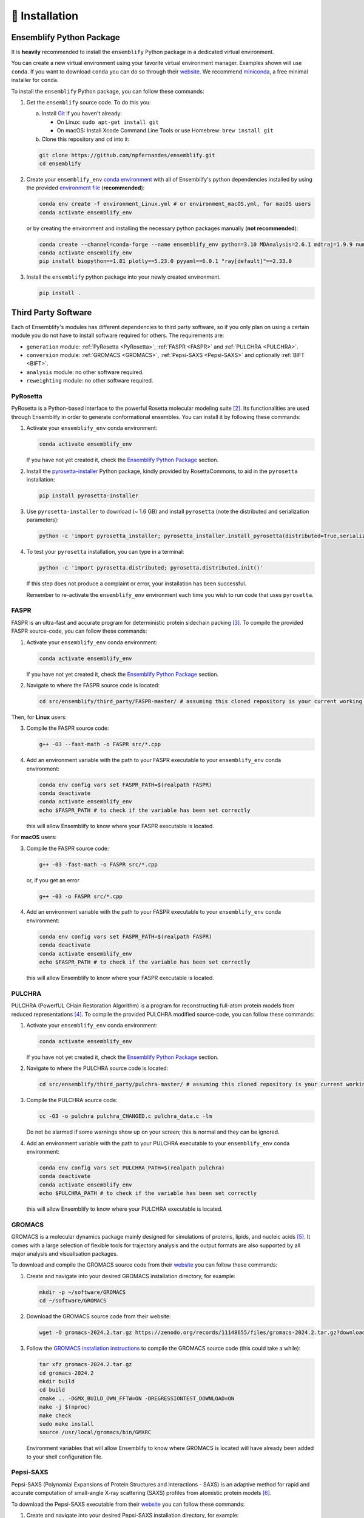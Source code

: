 .. _Installation:

🧰 Installation
===============

Ensemblify Python Package
-------------------------

It is **heavily** recommended to install the ``ensemblify`` Python package in a dedicated virtual environment.

You can create a new virtual environment using your favorite virtual environment manager. Examples shown will use ``conda``. If you want to download ``conda`` you can do so through their `website <https://conda.io/projects/conda/en/latest/user-guide/install/index.html>`_. We recommend `miniconda <https://www.anaconda.com/docs/getting-started/miniconda/install>`_, a free minimal installer for ``conda``.

To install the ``ensemblify`` Python package, you can follow these commands:

1. Get the ``ensemblify`` source code. To do this you:

   a. Install `Git <https://git-scm.com/>`_ if you haven't already:

      - On Linux: ``sudo apt-get install git``
      - On macOS: Install Xcode Command Line Tools or use Homebrew: ``brew install git``

   b. Clone this repository and ``cd`` into it:

   .. code-block:: bash

      git clone https://github.com/npfernandes/ensemblify.git
      cd ensemblify

2. Create your ``ensemblify_env`` `conda environment <https://docs.conda.io/projects/conda/en/latest/user-guide/tasks/manage-environments.html>`_ with all of Ensemblify's python dependencies installed by using the provided `environment file <environment.yml>`_ (**recommended**):

   .. code-block:: bash

      conda env create -f environment_Linux.yml # or environment_macOS.yml, for macOS users
      conda activate ensemblify_env

   or by creating the environment and installing the necessary python packages manually (**not recommended**):

   .. code-block:: bash

      conda create --channel=conda-forge --name ensemblify_env python=3.10 MDAnalysis=2.6.1 mdtraj=1.9.9 numpy=1.26.4 pandas=2.2.2 pyarrow=13.0.0 scikit-learn=1.4.2 scipy=1.12.0 tqdm=4.66.2
      conda activate ensemblify_env
      pip install biopython==1.81 plotly==5.23.0 pyyaml==6.0.1 "ray[default]"==2.33.0

3. Install the ``ensemblify`` python package into your newly created environment.

   .. code-block:: bash

      pip install .

.. Alternatively, Ensemblify is available via the Python Package Index:

..    .. code-block:: bash

..       conda activate ensemblify_env   
..       pip install -U ensemblify

Third Party Software
--------------------

Each of Ensemblify's modules has different dependencies to third party software, so if you only plan on using a certain module you do not have to install software required for others. The requirements are:

- ``generation`` module: :ref:`PyRosetta <PyRosetta>`, :ref:`FASPR <FASPR>` and :ref:`PULCHRA <PULCHRA>`.
- ``conversion`` module: :ref:`GROMACS <GROMACS>`, :ref:`Pepsi-SAXS <Pepsi-SAXS>` and optionally :ref:`BIFT <BIFT>`.
- ``analysis`` module: no other software required.
- ``reweighting`` module: no other software required.

.. _PyRosetta:

PyRosetta
^^^^^^^^^

PyRosetta is a Python-based interface to the powerful Rosetta molecular modeling suite [2]_. Its functionalities are used through Ensemblify in order to generate conformational ensembles. You can install it by following these commands:

1. Activate your ``ensemblify_env`` conda environment:

   .. code-block:: bash

      conda activate ensemblify_env

   If you have not yet created it, check the `Ensemblify Python Package <#ensemblify-python-package>`_ section.

2. Install the `pyrosetta-installer <https://pypi.org/project/pyrosetta-installer/>`_ Python package, kindly provided by RosettaCommons, to aid in the ``pyrosetta`` installation:

   .. code-block:: bash

      pip install pyrosetta-installer 

3. Use ``pyrosetta-installer`` to download (~ 1.6 GB) and install ``pyrosetta`` (note the distributed and serialization parameters):

   .. code-block:: bash

      python -c 'import pyrosetta_installer; pyrosetta_installer.install_pyrosetta(distributed=True,serialization=True)'

4. To test your ``pyrosetta`` installation, you can type in a terminal:

   .. code-block:: bash

      python -c 'import pyrosetta.distributed; pyrosetta.distributed.init()'

   If this step does not produce a complaint or error, your installation has been successful.

   Remember to re-activate the ``ensemblify_env`` environment each time you wish to run code that uses ``pyrosetta``.

.. _FASPR:

FASPR
^^^^^

FASPR is an ultra-fast and accurate program for deterministic protein sidechain packing [3]_. To compile the provided FASPR source-code, you can follow these commands:

1. Activate your ``ensemblify_env`` conda environment:

   .. code-block:: bash

      conda activate ensemblify_env

   If you have not yet created it, check the `Ensemblify Python Package <#ensemblify-python-package>`_ section.

2. Navigate to where the FASPR source code is located:

   .. code-block:: bash

      cd src/ensemblify/third_party/FASPR-master/ # assuming this cloned repository is your current working directory

Then, for **Linux** users:

3. Compile the FASPR source code:

   .. code-block:: bash

      g++ -O3 --fast-math -o FASPR src/*.cpp

4. Add an environment variable with the path to your FASPR executable to your ``ensemblify_env`` conda environment:

   .. code-block:: bash

      conda env config vars set FASPR_PATH=$(realpath FASPR)
      conda deactivate
      conda activate ensemblify_env
      echo $FASPR_PATH # to check if the variable has been set correctly

   this will allow Ensemblify to know where your FASPR executable is located.

For **macOS** users:

3. Compile the FASPR source code:

   .. code-block:: bash

      g++ -03 -fast-math -o FASPR src/*.cpp

   or, if you get an error

   .. code-block:: bash

      g++ -03 -o FASPR src/*.cpp

4. Add an environment variable with the path to your FASPR executable to your ``ensemblify_env`` conda environment:

   .. code-block:: bash

      conda env config vars set FASPR_PATH=$(realpath FASPR)
      conda deactivate
      conda activate ensemblify_env
      echo $FASPR_PATH # to check if the variable has been set correctly

   this will allow Ensemblify to know where your FASPR executable is located.

.. _PULCHRA:

PULCHRA
^^^^^^^

PULCHRA (PowerfUL CHain Restoration Algorithm) is a program for reconstructing full-atom protein models from reduced representations [4]_. To compile the provided PULCHRA modified source-code, you can follow these commands:

1. Activate your ``ensemblify_env`` conda environment:

   .. code-block:: bash

      conda activate ensemblify_env

   If you have not yet created it, check the `Ensemblify Python Package <#ensemblify-python-package>`_ section.

2. Navigate to where the PULCHRA source code is located:

   .. code-block:: bash

      cd src/ensemblify/third_party/pulchra-master/ # assuming this cloned repository is your current working directory

3. Compile the PULCHRA source code:

   .. code-block:: bash

      cc -O3 -o pulchra pulchra_CHANGED.c pulchra_data.c -lm

   Do not be alarmed if some warnings show up on your screen; this is normal and they can be ignored.

4. Add an environment variable with the path to your PULCHRA executable to your ``ensemblify_env`` conda environment:

   .. code-block:: bash

      conda env config vars set PULCHRA_PATH=$(realpath pulchra)
      conda deactivate
      conda activate ensemblify_env
      echo $PULCHRA_PATH # to check if the variable has been set correctly

   this will allow Ensemblify to know where your PULCHRA executable is located.

.. _GROMACS:

GROMACS
^^^^^^^

GROMACS is a molecular dynamics package mainly designed for simulations of proteins, lipids, and nucleic acids [5]_. It comes with a large selection of flexible tools for trajectory analysis and the output formats are also supported by all major analysis and visualisation packages.

To download and compile the GROMACS source code from their `website <https://ftp.gromacs.org/gromacs/gromacs-2024.2.tar.gz>`_ you can follow these commands:

1. Create and navigate into your desired GROMACS installation directory, for example:

   .. code-block:: bash

      mkdir -p ~/software/GROMACS
      cd ~/software/GROMACS

2. Download the GROMACS source code from their website:

   .. code-block:: bash

      wget -O gromacs-2024.2.tar.gz https://zenodo.org/records/11148655/files/gromacs-2024.2.tar.gz?download=1

3. Follow the `GROMACS installation instructions <https://manual.gromacs.org/documentation/current/install-guide/index.html>`_ to compile the GROMACS source code (this could take a while):

   .. code-block:: bash

      tar xfz gromacs-2024.2.tar.gz
      cd gromacs-2024.2
      mkdir build
      cd build
      cmake .. -DGMX_BUILD_OWN_FFTW=ON -DREGRESSIONTEST_DOWNLOAD=ON
      make -j $(nproc)
      make check
      sudo make install
      source /usr/local/gromacs/bin/GMXRC

   Environment variables that will allow Ensemblify to know where GROMACS is located will have already been added to your shell configuration file.

.. _Pepsi-SAXS:

Pepsi-SAXS
^^^^^^^^^^

Pepsi-SAXS (Polynomial Expansions of Protein Structures and Interactions - SAXS) is an adaptive method for rapid and accurate computation of small-angle X-ray scattering (SAXS) profiles from atomistic protein models [6]_.

To download the Pepsi-SAXS executable from their `website <https://team.inria.fr/nano-d/software/pepsi-saxs/>`_ you can follow these commands:

1. Create and navigate into your desired Pepsi-SAXS installation directory, for example:

   .. code-block:: bash

      mkdir -p ~/software/Pepsi-SAXS/
      cd ~/software/Pepsi-SAXS/

Then, for **Linux** users:

2. Download and extract the Pepsi-SAXS Linux executable:

   .. code-block:: bash

      wget -O Pepsi-SAXS-Linux.zip https://files.inria.fr/NanoDFiles/Website/Software/Pepsi-SAXS/Linux/3.0/Pepsi-SAXS-Linux.zip
      unzip Pepsi-SAXS-Linux.zip

3. Add an environment variable with the path to your Pepsi-SAXS executable to your ``ensemblify_env`` conda environment:

   .. code-block:: bash
      
      conda activate ensemblify_env
      conda env config vars set PEPSI_SAXS_PATH=$(realpath Pepsi-SAXS)
      conda deactivate
      conda activate ensemblify_env
      echo $PEPSI_SAXS_PATH # to check if the variable has been set correctly

   this will allow Ensemblify to know where your Pepsi-SAXS executable is located.

For **macOS** users:

2. Download and extract the Pepsi-SAXS macOS executable:

   .. code-block:: bash

      curl -O Pepsi-SAXS-MacOS.zip https://files.inria.fr/NanoDFiles/Website/Software/Pepsi-SAXS/MacOS/2.6/Pepsi-SAXS.zip
      unzip Pepsi-SAXS-MacOS.zip

3. Add an environment variable with the path to your Pepsi-SAXS executable to your ``ensemblify_env`` conda environment:

   .. code-block:: bash
      
      conda activate ensemblify_env
      conda env config vars set PEPSI_SAXS_PATH=$(realpath Pepsi-SAXS)
      conda deactivate
      conda activate ensemblify_env
      echo $PEPSI_SAXS_PATH # to check if the variable has been set correctly

   this will allow Ensemblify to know where your Pepsi-SAXS executable is located.

.. _BIFT:

BIFT
^^^^

Bayesian indirect Fourier transformation (BIFT) of small-angle experimental data allows for an estimation of parameters that describe the data [7]_. Larsen *et al.* show in [8]_ that BIFT can identify whether the experimental error in small-angle scattering data is over or underestimated. Here we use their implementation of this method to make this determination and scale the error values accordingly.

To compile the provided BIFT source code, you can follow these commands:

1. Activate your ``ensemblify_env`` conda environment:

   .. code-block:: bash

      conda activate ensemblify_env

   If you have not yet created it, check the `Ensemblify Python Package <#ensemblify-python-package>`_ section.

2. Navigate to where the BIFT source code is located:

   .. code-block:: bash

      cd src/ensemblify/third_party/BIFT/ # assuming this cloned repository is your current working directory

3. Compile the BIFT source code:

   .. code-block:: bash

      gfortran -march=native -O3 bift.f -o bift

   the `-march=native` flag may be replaced with `-m64` or `-m32`, and it may be necessary to include the `-static` flag depending on which system you are on.

4. Add an environment variable with the path to your BIFT executable to your ``ensemblify_env`` conda environment:

   .. code-block:: bash

      conda env config vars set BIFT_PATH=$(realpath bift)
      conda deactivate
      conda activate ensemblify_env
      echo $BIFT_PATH # to check if the variable has been set correctly

   this will allow Ensemblify to know where your BIFT executable is located.

Do not forget to visit the :ref:`Tripeptide Database <Tripeptide Database>` section to learn where you can get the database files that are required for conformational ensemble generation. 

References
----------

.. [2] S. Chaudhury, S. Lyskov and J. J. Gray, "PyRosetta: a script-based interface for implementing molecular modeling algorithms using Rosetta," *Bioinformatics*, vol. 26, no. 5, pp. 689-691, Mar. 2010 `Link <https://doi.org/10.1093/bioinformatics/btq007>`_

.. [3] X. Huang, R. Pearce and Y. Zhang, "FASPR: an open-source tool for fast and accurate protein side-chain packing," *Bioinformatics*, vol. 36, no. 12, pp. 3758-3765, Jun. 2020 `Link <https://doi.org/10.1093/bioinformatics/btaa234>`_

.. [4] P. Rotkiewicz and J. Skolnick, "Fast procedure for reconstruction of full-atom protein models from reduced representations," *Journal of Computational Chemistry*, vol. 29, no. 9, pp. 1460-1465, Jul. 2008 `Link <https://doi.org/10.1002/jcc.20906>`_

.. [5] S. Pronk, S. Páll, R. Schulz, P. Larsson, P. Bjelkmar, R. Apostolov, M.R. Shirts, and J.C. Smith et al., “GROMACS 4.5: A high-throughput and highly parallel open source molecular simulation toolkit,” *Bioinformatics*, vol. 29, no. 7, pp. 845–854, 2013 `Link <https://doi.org/10.1093/bioinformatics/btt055>`_

.. [6] S. Grudinin, M. Garkavenko and A. Kazennov, "Pepsi-SAXS: an adaptive method for rapid and accurate computation of small-angle X-ray scattering profiles," *Structural Biology*, vol. 73, no. 5, pp. 449-464, May 2017 `Link <https://doi.org/10.1107/S2059798317005745>`_

.. [7] B. Vestergaard and S. Hansen, "Application of Bayesian analysis to indirect Fourier transformation in small-angle scattering," *Journal of Applied Crystallography*, vol. 39, no. 6, pp. 797-804, Dec. 2006 `Link <https://doi.org/10.1107/S0021889806035291>`_

.. [8] A. H. Larsen and M. C. Pedersen, "Experimental noise in small-angle scattering can be assessed using the Bayesian indirect Fourier transformation," *Journal of Applied Crystallography*, vol. 54, no. 5, pp. 1281-1289, Oct. 2021 `Link <https://doi.org/10.1107/S1600576721006877>`_
